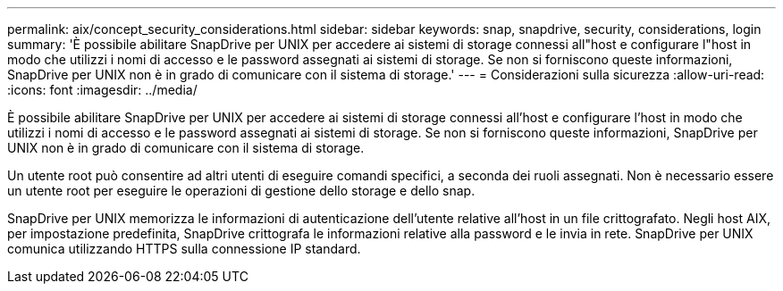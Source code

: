 ---
permalink: aix/concept_security_considerations.html 
sidebar: sidebar 
keywords: snap, snapdrive, security, considerations, login 
summary: 'È possibile abilitare SnapDrive per UNIX per accedere ai sistemi di storage connessi all"host e configurare l"host in modo che utilizzi i nomi di accesso e le password assegnati ai sistemi di storage. Se non si forniscono queste informazioni, SnapDrive per UNIX non è in grado di comunicare con il sistema di storage.' 
---
= Considerazioni sulla sicurezza
:allow-uri-read: 
:icons: font
:imagesdir: ../media/


[role="lead"]
È possibile abilitare SnapDrive per UNIX per accedere ai sistemi di storage connessi all'host e configurare l'host in modo che utilizzi i nomi di accesso e le password assegnati ai sistemi di storage. Se non si forniscono queste informazioni, SnapDrive per UNIX non è in grado di comunicare con il sistema di storage.

Un utente root può consentire ad altri utenti di eseguire comandi specifici, a seconda dei ruoli assegnati. Non è necessario essere un utente root per eseguire le operazioni di gestione dello storage e dello snap.

SnapDrive per UNIX memorizza le informazioni di autenticazione dell'utente relative all'host in un file crittografato. Negli host AIX, per impostazione predefinita, SnapDrive crittografa le informazioni relative alla password e le invia in rete. SnapDrive per UNIX comunica utilizzando HTTPS sulla connessione IP standard.
